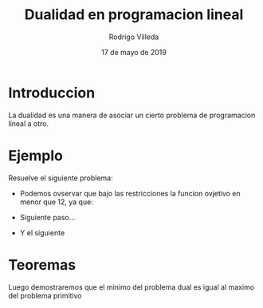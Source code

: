 #+title: Dualidad en programacion lineal
#+author: Rodrigo Villeda
#+date: 17 de mayo de 2019

* Introduccion
 La dualidad es una manera de asociar un cierto problema de
 programacion lineal a otro.

* Ejemplo
    Resuelve el siguiente problema:
   \begin{equation*}
   \begin{aligned}
   \text{Maximizar} \quad & 2x_{1}+3x_{2}\\
   \text{sujeto a} \quad &
     \begin{aligned}
      4x_{1}+8x_{2} &\leq 12\\
      2x_{1}+x_{2} &\leq 3\\
      3x_{1}+2x_{2} &\leq 4\\
      x_{1} &\geq  0\\
      x_{2} &\geq 0
     \end{aligned}
   \end{aligned}
   \end{equation*}

- Podemos ovservar que bajo las restricciones la funcion ovjetivo en
  menor que 12, ya que:

  \begin{equation*}
  2x_{1}+3x_{2}\leq 4x_{1}+8x_{2}\leq 12.
  \end{equation*}

- Siguiente paso...

- Y el siguiente

* Teoremas
Luego demostraremos que el minimo del problema dual es igual al maximo del problema primitivo

